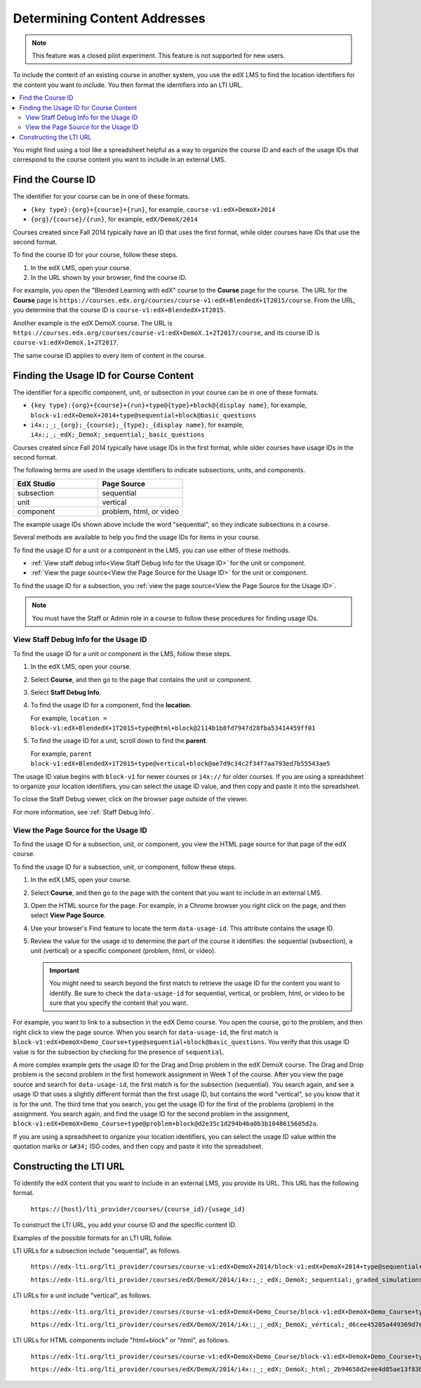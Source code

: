 .. _Determining Content Addresses:

#####################################
Determining Content Addresses
#####################################

.. only:: Partners

.. note:: This feature was a closed pilot experiment. This feature is not
 supported for new users.

To include the content of an existing course in another system, you use the edX
LMS to find the location identifiers for the content you want to include. You
then format the identifiers into an LTI URL.

.. contents::
   :local:
   :depth: 2

You might find using a tool like a spreadsheet helpful as a way to organize the
course ID and each of the usage IDs that correspond to the course content you
want to include in an external LMS.

.. _Find the Course ID:

********************
Find the Course ID
********************

The identifier for your course can be in one of these formats.

* ``{key type}:{org}+{course}+{run}``, for example,
  ``course-v1:edX+DemoX+2014``

* ``{org}/{course}/{run}``, for example, ``edX/DemoX/2014``

Courses created since Fall 2014 typically have an ID that uses the first
format, while older courses have IDs that use the second format.

To find the course ID for your course, follow these steps.

#. In the edX LMS, open your course.

#. In the URL shown by your browser, find the course ID.

For example, you open the "Blended Learning with edX" course to the **Course**
page for the course. The URL for the **Course** page is
``https://courses.edx.org/courses/course-v1:edX+BlendedX+1T2015/course``. From
the URL, you determine that the course ID is ``course-v1:edX+BlendedX+1T2015``.

Another example is the edX DemoX course. The URL is
``https://courses.edx.org/courses/course-v1:edX+DemoX.1+2T2017/course``, and
its course ID is ``course-v1:edX+DemoX.1+2T2017``.

The same course ID applies to every item of content in the course.

.. _Finding the Usage ID for Course Content:

****************************************
Finding the Usage ID for Course Content
****************************************

The identifier for a specific component, unit, or subsection in your course can
be in one of these formats.

* ``{key type}:{org}+{course}+{run}+type@{type}+block@{display name}``, for
  example, ``block-v1:edX+DemoX+2014+type@sequential+block@basic_questions``

* ``i4x:;_;_{org};_{course};_{type};_{display name}``, for example,
  ``i4x:;_;_edX;_DemoX;_sequential;_basic_questions``

Courses created since Fall 2014 typically have usage IDs in the first format,
while older courses have usage IDs in the second format.

The following terms are used in the usage identifiers to indicate subsections,
units, and components.

.. list-table::
   :widths: 45 45
   :header-rows: 1

   * - EdX Studio
     - Page Source
   * - subsection
     - sequential
   * - unit
     - vertical
   * - component
     - problem, html, or video

The example usage IDs shown above include the word "sequential", so they
indicate subsections in a course.

Several methods are available to help you find the usage IDs for items in your
course.

To find the usage ID for a unit or a component in the LMS, you can use
either of these methods.

* :ref:`View staff debug info<View Staff Debug Info for the Usage ID>` for the
  unit or component.

* :ref:`View the page source<View the Page Source for the Usage ID>` for the
  unit or component.

To find the usage ID for a subsection, you
:ref:`view the page source<View the Page Source for the Usage ID>`.

.. note:: You must have the Staff or Admin role in a course to follow these
  procedures for finding usage IDs.

.. _View Staff Debug Info for the Usage ID:

==========================================
View Staff Debug Info for the Usage ID
==========================================

To find the usage ID for a unit or component in the LMS, follow these steps.

#. In the edX LMS, open your course.

#. Select **Course**, and then go to the page that contains the unit or
   component.

#. Select **Staff Debug Info**.

#. To find the usage ID for a component, find the **location**.

   For example, ``location = block-v1:edX+BlendedX+1T2015+type@html+block@2114b1b8fd7947d28fba53414459ff01``

#. To find the usage ID for a unit, scroll down to find the **parent**.

   For example, ``parent  block-v1:edX+BlendedX+1T2015+type@vertical+block@ae7d9c34c2f34f7aa793ed7b55543ae5``

The usage ID value begins with ``block-v1`` for newer courses or ``i4x://`` for
older courses. If you are using a spreadsheet to organize your location
identifiers, you can select the usage ID value, and then copy and paste it into
the spreadsheet.

To close the Staff Debug viewer, click on the browser page outside of the
viewer.

For more information, see :ref:`Staff Debug Info`.

.. _View the Page Source for the Usage ID:

==========================================
View the Page Source for the Usage ID
==========================================

To find the usage ID for a subsection, unit, or component, you view the
HTML page source for that page of the edX course.

To find the usage ID for a subsection, unit, or component, follow these steps.

#. In the edX LMS, open your course.

#. Select **Course**, and then go to the page with the content that you
   want to include in an external LMS.

#. Open the HTML source for the page. For example, in a Chrome browser you
   right click on the page, and then select **View Page Source**.

#. Use your browser's Find feature to locate the term ``data-usage-id``. This
   attribute contains the usage ID.

#. Review the value for the usage id to determine the part of the course it
   identifies: the sequential (subsection), a unit (vertical) or a specific
   component (problem, html, or video).

   .. important:: You might need to search beyond the first match to retrieve
     the usage ID for the content you want to identify. Be sure to check the
     ``data-usage-id`` for sequential, vertical, or problem, html, or video to
     be sure that you specify the content that you want.


For example, you want to link to a subsection in the edX Demo course. You open
the course, go to the problem, and then right click to view the page source.
When you search for ``data-usage-id``, the first match is
``block-v1:edX+DemoX+Demo_Course+type@sequential+block@basic_questions``. You
verify that this usage ID value is for the subsection by checking for the
presence of ``sequential``.

A more complex example gets the usage ID for the Drag and Drop problem in the
edX DemoX course. The Drag and Drop problem is the second problem in the first
homework assignment in Week 1 of the course. After you view the page source and
search for ``data-usage-id``, the first match is for the subsection
(sequential). You search again, and see a usage ID that uses a slightly
different format than the first usage ID, but contains the word "vertical", so
you know that it is for the unit. The third time that you search, you get the
usage ID for the first of the problems (problem) in the assignment. You
search again, and find the usage ID for the second problem in the assignment,
``block-v1:edX+DemoX+Demo_Course+type@problem+block@d2e35c1d294b4ba0b3b1048615605d2a``.

If you are using a spreadsheet to organize your location identifiers, you can
select the usage ID value within the quotation marks or ``&#34;`` ISO codes,
and then copy and paste it into the spreadsheet.

************************
Constructing the LTI URL
************************

To identify the edX content that you want to include in an external LMS, you
provide its URL. This URL has the following format.

  ``https://{host}/lti_provider/courses/{course_id}/{usage_id}``

To construct the LTI URL, you add your course ID and the specific content ID.

Examples of the possible formats for an LTI URL follow.

LTI URLs for a subsection include "sequential", as follows.

  ``https://edx-lti.org/lti_provider/courses/course-v1:edX+DemoX+2014/block-v1:edX+DemoX+2014+type@sequential+block@basic_questions``

  ``https://edx-lti.org/lti_provider/courses/edX/DemoX/2014/i4x:;_;_edX;_DemoX;_sequential;_graded_simulations``

LTI URLs for a unit include "vertical", as follows.

  ``https://edx-lti.org/lti_provider/courses/course-v1:edX+DemoX+Demo_Course/block-v1:edX+DemoX+Demo_Course+type@vertical+block@vertical_3888db0bc286``

  ``https://edx-lti.org/lti_provider/courses/edX/DemoX/2014/i4x:;_;_edX;_DemoX;_vertical;_d6cee45205a449369d7ef8f159b22bdf``

LTI URLs for HTML components include "html+block" or "html", as follows.

  ``https://edx-lti.org/lti_provider/courses/course-v1:edX+DemoX+Demo_Course/block-v1:edX+DemoX+Demo_Course+type@html+block@f9f3a25e7bab46e583fd1fbbd7a2f6a0``

  ``https://edx-lti.org/lti_provider/courses/edX/DemoX/2014/i4x:;_;_edX;_DemoX;_html;_2b94658d2eee4d85ae13f83bc24cfca9``

